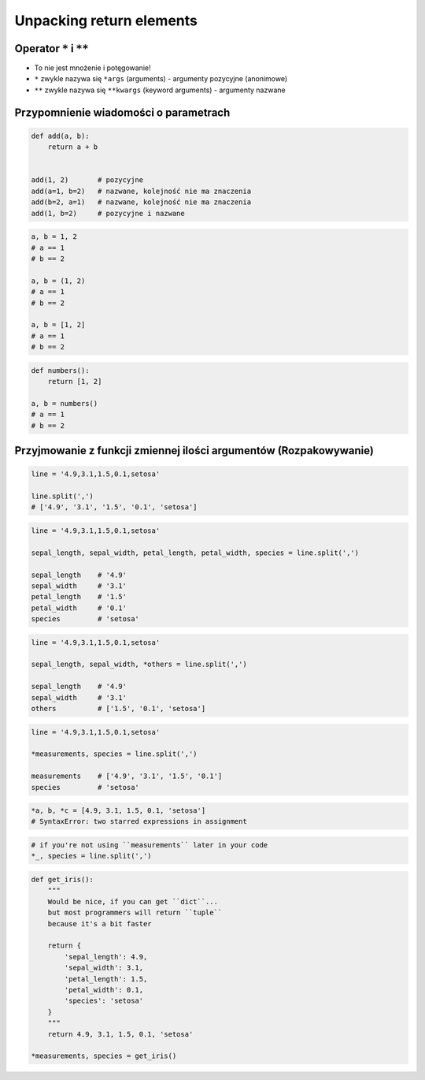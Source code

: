 *************************
Unpacking return elements
*************************


Operator ``*`` i ``**``
=======================
- To nie jest mnożenie i potęgowanie!
- ``*`` zwykle nazywa się ``*args`` (arguments) - argumenty pozycyjne (anonimowe)
- ``**`` zwykle nazywa się ``**kwargs`` (keyword arguments) - argumenty nazwane


Przypomnienie wiadomości o parametrach
======================================
.. code-block:: python

    def add(a, b):
        return a + b


    add(1, 2)       # pozycyjne
    add(a=1, b=2)   # nazwane, kolejność nie ma znaczenia
    add(b=2, a=1)   # nazwane, kolejność nie ma znaczenia
    add(1, b=2)     # pozycyjne i nazwane

.. code-block:: python

    a, b = 1, 2
    # a == 1
    # b == 2

    a, b = (1, 2)
    # a == 1
    # b == 2

    a, b = [1, 2]
    # a == 1
    # b == 2

.. code-block:: python

    def numbers():
        return [1, 2]

    a, b = numbers()
    # a == 1
    # b == 2


Przyjmowanie z funkcji zmiennej ilości argumentów (Rozpakowywanie)
==================================================================
.. code-block:: python

    line = '4.9,3.1,1.5,0.1,setosa'

    line.split(',')
    # ['4.9', '3.1', '1.5', '0.1', 'setosa']

.. code-block:: python

    line = '4.9,3.1,1.5,0.1,setosa'

    sepal_length, sepal_width, petal_length, petal_width, species = line.split(',')

    sepal_length    # '4.9'
    sepal_width     # '3.1'
    petal_length    # '1.5'
    petal_width     # '0.1'
    species         # 'setosa'

.. code-block:: python

    line = '4.9,3.1,1.5,0.1,setosa'

    sepal_length, sepal_width, *others = line.split(',')

    sepal_length    # '4.9'
    sepal_width     # '3.1'
    others          # ['1.5', '0.1', 'setosa']

.. code-block:: python

    line = '4.9,3.1,1.5,0.1,setosa'

    *measurements, species = line.split(',')

    measurements    # ['4.9', '3.1', '1.5', '0.1']
    species         # 'setosa'

.. code-block:: python

    *a, b, *c = [4.9, 3.1, 1.5, 0.1, 'setosa']
    # SyntaxError: two starred expressions in assignment

.. code-block:: python

    # if you're not using ``measurements`` later in your code
    *_, species = line.split(',')

.. code-block:: python

    def get_iris():
        """
        Would be nice, if you can get ``dict``...
        but most programmers will return ``tuple``
        because it's a bit faster

        return {
            'sepal_length': 4.9,
            'sepal_width': 3.1,
            'petal_length': 1.5,
            'petal_width': 0.1,
            'species': 'setosa'
        }
        """
        return 4.9, 3.1, 1.5, 0.1, 'setosa'

    *measurements, species = get_iris()

